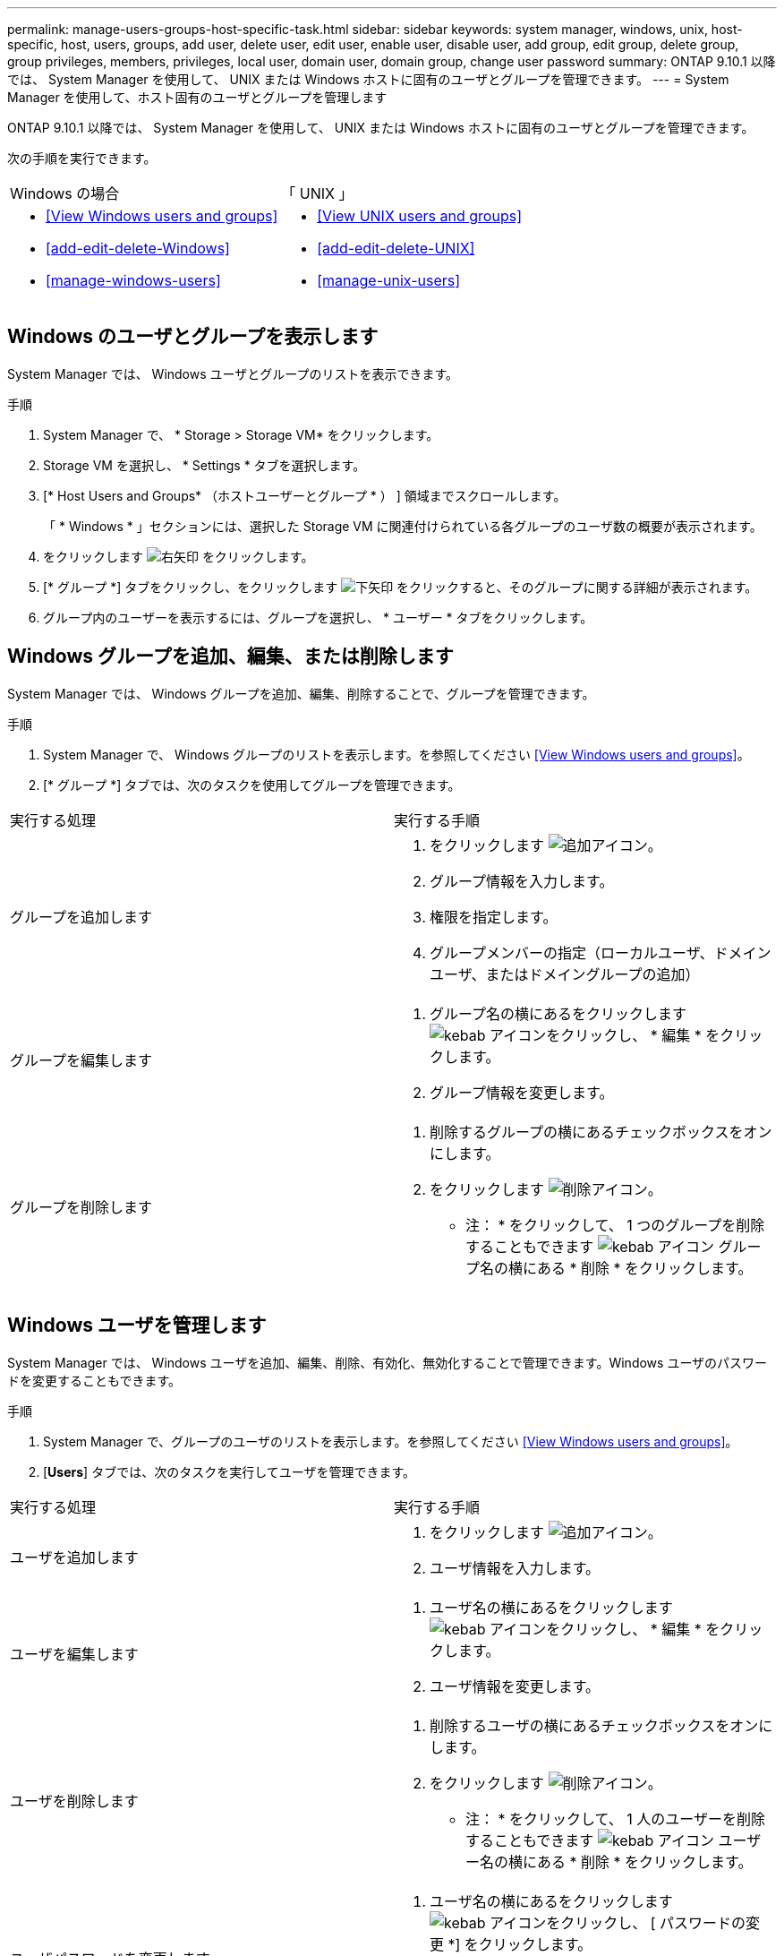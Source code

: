 ---
permalink: manage-users-groups-host-specific-task.html 
sidebar: sidebar 
keywords: system manager, windows, unix, host-specific, host, users, groups, add user, delete user, edit user, enable user, disable user, add group, edit group, delete group, group privileges, members, privileges, local user, domain user, domain group, change user password 
summary: ONTAP 9.10.1 以降では、 System Manager を使用して、 UNIX または Windows ホストに固有のユーザとグループを管理できます。 
---
= System Manager を使用して、ホスト固有のユーザとグループを管理します


[role="lead"]
ONTAP 9.10.1 以降では、 System Manager を使用して、 UNIX または Windows ホストに固有のユーザとグループを管理できます。

次の手順を実行できます。

|===


| Windows の場合 | 「 UNIX 」 


 a| 
* <<View Windows users and groups>>
* <<add-edit-delete-Windows>>
* <<manage-windows-users>>

 a| 
* <<View UNIX users and groups>>
* <<add-edit-delete-UNIX>>
* <<manage-unix-users>>


|===


== Windows のユーザとグループを表示します

System Manager では、 Windows ユーザとグループのリストを表示できます。

.手順
. System Manager で、 * Storage > Storage VM* をクリックします。
. Storage VM を選択し、 * Settings * タブを選択します。
. [* Host Users and Groups* （ホストユーザーとグループ * ） ] 領域までスクロールします。
+
「 * Windows * 」セクションには、選択した Storage VM に関連付けられている各グループのユーザ数の概要が表示されます。

. をクリックします image:icon_arrow.gif["右矢印"] をクリックします。
. [* グループ *] タブをクリックし、をクリックします image:icon_dropdown_arrow.gif["下矢印"] をクリックすると、そのグループに関する詳細が表示されます。
. グループ内のユーザーを表示するには、グループを選択し、 * ユーザー * タブをクリックします。




== Windows グループを追加、編集、または削除します

System Manager では、 Windows グループを追加、編集、削除することで、グループを管理できます。

.手順
. System Manager で、 Windows グループのリストを表示します。を参照してください <<View Windows users and groups>>。
. [* グループ *] タブでは、次のタスクを使用してグループを管理できます。


|===


| 実行する処理 | 実行する手順 


 a| 
グループを追加します
 a| 
. をクリックします image:icon_add.gif["追加アイコン"]。
. グループ情報を入力します。
. 権限を指定します。
. グループメンバーの指定（ローカルユーザ、ドメインユーザ、またはドメイングループの追加）




 a| 
グループを編集します
 a| 
. グループ名の横にあるをクリックします image:icon_kabob.gif["kebab アイコン"]をクリックし、 * 編集 * をクリックします。
. グループ情報を変更します。




 a| 
グループを削除します
 a| 
. 削除するグループの横にあるチェックボックスをオンにします。
. をクリックします image:icon_delete_with_can_white_bg.gif["削除アイコン"]。
+
* 注： * をクリックして、 1 つのグループを削除することもできます image:icon_kabob.gif["kebab アイコン"] グループ名の横にある * 削除 * をクリックします。



|===


== Windows ユーザを管理します

System Manager では、 Windows ユーザを追加、編集、削除、有効化、無効化することで管理できます。Windows ユーザのパスワードを変更することもできます。

.手順
. System Manager で、グループのユーザのリストを表示します。を参照してください <<View Windows users and groups>>。
. [*Users*] タブでは、次のタスクを実行してユーザを管理できます。


|===


| 実行する処理 | 実行する手順 


 a| 
ユーザを追加します
 a| 
. をクリックします image:icon_add.gif["追加アイコン"]。
. ユーザ情報を入力します。




 a| 
ユーザを編集します
 a| 
. ユーザ名の横にあるをクリックします image:icon_kabob.gif["kebab アイコン"]をクリックし、 * 編集 * をクリックします。
. ユーザ情報を変更します。




 a| 
ユーザを削除します
 a| 
. 削除するユーザの横にあるチェックボックスをオンにします。
. をクリックします image:icon_delete_with_can_white_bg.gif["削除アイコン"]。
+
* 注： * をクリックして、 1 人のユーザーを削除することもできます image:icon_kabob.gif["kebab アイコン"] ユーザー名の横にある * 削除 * をクリックします。





 a| 
ユーザパスワードを変更します
 a| 
. ユーザ名の横にあるをクリックします image:icon_kabob.gif["kebab アイコン"]をクリックし、 [ パスワードの変更 *] をクリックします。
. 新しいパスワードを入力し、確認のためにもう一度入力します。




 a| 
ユーザを有効にします
 a| 
. 有効にする各無効なユーザの横にあるチェックボックスをオンにします。
. をクリックします image:icon-enable-with-symbol.gif["有効化アイコン"]。




 a| 
ユーザを無効にします
 a| 
. 無効にする各有効なユーザの横にあるチェックボックスをオンにします。
. をクリックします image:icon-disable-with-symbol.gif["無効化アイコン"]。


|===


== UNIX ユーザおよびグループを表示します

System Manager では、 UNIX ユーザおよびグループのリストを表示できます。

.手順
. System Manager で、 * Storage > Storage VM* をクリックします。
. Storage VM を選択し、 * Settings * タブを選択します。
. [* Host Users and Groups* （ホストユーザーとグループ * ） ] 領域までスクロールします。
+
「 * unix * 」セクションには、選択した Storage VM に関連付けられた各グループのユーザ数の概要が表示されます。

. をクリックします image:icon_arrow.gif["右矢印"] をクリックします。
. [* グループ *] タブをクリックすると、そのグループの詳細が表示されます。
. グループ内のユーザーを表示するには、グループを選択し、 * ユーザー * タブをクリックします。




== UNIX グループを追加、編集、または削除します

System Manager では、 UNIX グループを追加、編集、または削除することで、それらのグループを管理できます。

.手順
. System Manager で、 UNIX グループのリストを表示します。を参照してください <<View UNIX users and groups>>。
. [* グループ *] タブでは、次のタスクを使用してグループを管理できます。


|===


| 実行する処理 | 実行する手順 


 a| 
グループを追加します
 a| 
. をクリックします image:icon_add.gif["追加アイコン"]。
. グループ情報を入力します。
. （任意）関連付けられたユーザを指定します。




 a| 
グループを編集します
 a| 
. グループを選択します。
. をクリックします image:icon_edit.gif["編集アイコン"]。
. グループ情報を変更します。
. （オプション）ユーザを追加または削除します。




 a| 
グループを削除します
 a| 
. 削除するグループを選択します。
. をクリックします image:icon_delete_with_can_white_bg.gif["削除アイコン"]。


|===


== UNIX ユーザを管理します

System Manager では、 Windows ユーザを追加、編集、削除することで管理できます。

.手順
. System Manager で、グループのユーザのリストを表示します。を参照してください <<View UNIX users and groups>>。
. [*Users*] タブでは、次のタスクを実行してユーザを管理できます。


|===


| 実行する処理 | 実行する手順 


 a| 
ユーザを追加します
 a| 
. をクリックします image:icon_add.gif["追加アイコン"]。
. ユーザ情報を入力します。




 a| 
ユーザを編集します
 a| 
. 編集するユーザを選択します。
. をクリックします image:icon_edit.gif["編集アイコン"]。
. ユーザ情報を変更します。




 a| 
ユーザを削除します
 a| 
. 削除するユーザを選択します。
. をクリックします image:icon_delete_with_can_white_bg.gif["削除アイコン"]。


|===